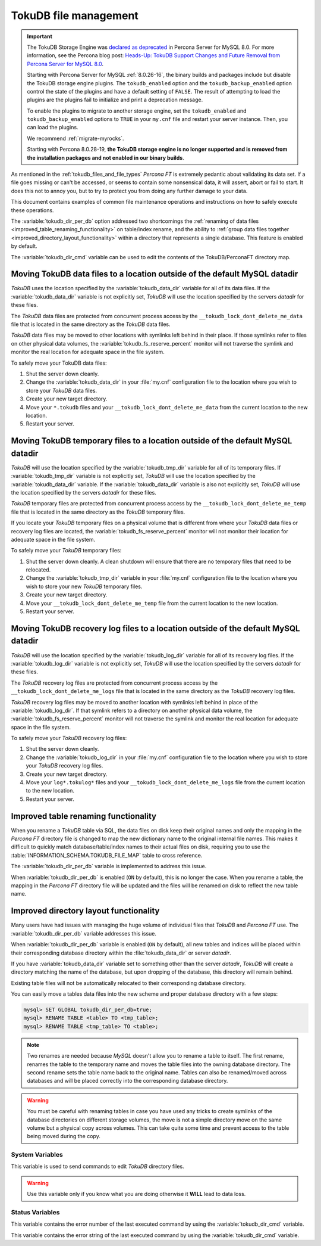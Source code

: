 .. _tokudb_file_management:

======================
TokuDB file management
======================

.. Important:: 

   The TokuDB Storage Engine was `declared as deprecated <https://www.percona.com/doc/percona-server/8.0/release-notes/Percona-Server-8.0.13-3.html>`__ in Percona Server for MySQL 8.0. For more information, see the Percona blog post: `Heads-Up: TokuDB Support Changes and Future Removal from Percona Server for MySQL 8.0 <https://www.percona.com/blog/2021/05/21/tokudb-support-changes-and-future-removal-from-percona-server-for-mysql-8-0/>`__.
    
   Starting with Percona Server for MySQL :ref:`8.0.26-16`, the binary builds and packages include but disable the TokuDB storage engine plugins. The ``tokudb_enabled`` option and the ``tokudb_backup_enabled`` option control the state of the plugins and have a default setting of ``FALSE``. The result of attempting to load the plugins are the plugins fail to initialize and print a deprecation message.

   To enable the plugins to migrate to another storage engine, set the ``tokudb_enabled`` and ``tokudb_backup_enabled`` options to ``TRUE`` in your ``my.cnf`` file and restart your server instance. Then, you can load the plugins.

   We recommend :ref:`migrate-myrocks`.
      
   Starting with Percona 8.0.28-19, **the TokuDB storage engine is no longer supported and is removed from the installation packages and not enabled in our binary builds**.

As mentioned in the :ref:`tokudb_files_and_file_types` *Percona FT* is
extremely pedantic about validating its data set. If a file goes missing or
can't be accessed, or seems to contain some nonsensical data, it will
assert, abort or fail to start. It does this not to annoy you, but to try to
protect you from doing any further damage to your data.

This document contains examples of common file maintenance operations and
instructions on how to safely execute these operations.

The :variable:`tokudb_dir_per_db` option addressed two
shortcomings the :ref:`renaming of data files
<improved_table_renaming_functionality>` on table/index rename, and the ability
to :ref:`group data files together <improved_directory_layout_functionality>`
within a directory that represents a single database. This feature is enabled
by default.

The :variable:`tokudb_dir_cmd` variable can be used to edit the contents of the
TokuDB/PerconaFT directory map.

Moving TokuDB data files to a location outside of the default MySQL datadir
---------------------------------------------------------------------------

*TokuDB* uses the location specified by the :variable:`tokudb_data_dir`
variable for all of its data files. If the :variable:`tokudb_data_dir` variable
is not explicitly set, *TokuDB* will use the location specified by the servers
`datadir` for these files.

The *TokuDB* data files are protected from concurrent process access by the
``__tokudb_lock_dont_delete_me_data`` file that is located in the same
directory as the *TokuDB* data files.

*TokuDB* data files may be moved to other locations with symlinks left behind
in their place. If those symlinks refer to files on other physical data
volumes, the :variable:`tokudb_fs_reserve_percent` monitor will not traverse
the symlink and monitor the real location for adequate space in the file
system.

To safely move your TokuDB data files:

1. Shut the server down cleanly.

#. Change the :variable:`tokudb_data_dir` in your :file:`my.cnf` configuration
   file to the location where you wish to store your *TokuDB* data files.

#. Create your new target directory.

#. Move your ``*.tokudb`` files and your ``__tokudb_lock_dont_delete_me_data``
   from the current location to the new location.

#. Restart your server.

Moving TokuDB temporary files to a location outside of the default MySQL datadir
--------------------------------------------------------------------------------

*TokuDB* will use the location specified by the :variable:`tokudb_tmp_dir`
variable for all of its temporary files. If :variable:`tokudb_tmp_dir` variable
is not explicitly set, *TokuDB* will use the location specified by the
:variable:`tokudb_data_dir` variable. If the :variable:`tokudb_data_dir`
variable is also not explicitly set, *TokuDB* will use the location specified
by the servers `datadir` for these files.

*TokuDB* temporary files are protected from concurrent process access by the
``__tokudb_lock_dont_delete_me_temp`` file that is located in the same
directory as the *TokuDB* temporary files.

If you locate your *TokuDB* temporary files on a physical volume that is
different from where your *TokuDB* data files or recovery log files are
located, the :variable:`tokudb_fs_reserve_percent` monitor will not monitor
their location for adequate space in the file system.

To safely move your *TokuDB* temporary files:

1. Shut the server down cleanly. A clean shutdown will ensure that there are no
   temporary files that need to be relocated.

#. Change the :variable:`tokudb_tmp_dir` variable in your :file:`my.cnf`
   configuration file to the location where you wish to store your new *TokuDB*
   temporary files.

#. Create your new target directory.

#. Move your ``__tokudb_lock_dont_delete_me_temp`` file from the current
   location to the new location.

#. Restart your server.

Moving TokuDB recovery log files to a location outside of the default MySQL datadir
-----------------------------------------------------------------------------------

*TokuDB* will use the location specified by the :variable:`tokudb_log_dir`
variable for all of its recovery log files. If the :variable:`tokudb_log_dir`
variable is not explicitly set, *TokuDB* will use the location specified by the
servers `datadir` for these files.

The *TokuDB* recovery log files are protected from concurrent process access by
the ``__tokudb_lock_dont_delete_me_logs`` file that is located in the same
directory as the *TokuDB* recovery log files.

*TokuDB* recovery log files may be moved to another location with symlinks left
behind in place of the :variable:`tokudb_log_dir`. If that symlink refers to a
directory on another physical data volume, the
:variable:`tokudb_fs_reserve_percent` monitor will not traverse the symlink and
monitor the real location for adequate space in the file system.

To safely move your *TokuDB* recovery log files:

1. Shut the server down cleanly.

#. Change the :variable:`tokudb_log_dir` in your :file:`my.cnf` configuration
   file to the location where you wish to store your *TokuDB* recovery log
   files.

#. Create your new target directory.

#. Move your ``log*.tokulog*`` files and your
   ``__tokudb_lock_dont_delete_me_logs`` file from the current location to the
   new location.

#. Restart your server.

.. _improved_table_renaming_functionality:

Improved table renaming functionality
-------------------------------------

When you rename a *TokuDB* table via SQL, the data files on disk keep their
original names and only the mapping in the *Percona FT* directory file is
changed to map the new dictionary name to the original internal file names.
This makes it difficult to quickly match database/table/index names to their
actual files on disk, requiring you to use the
:table:`INFORMATION_SCHEMA.TOKUDB_FILE_MAP` table to cross reference.

The :variable:`tokudb_dir_per_db` variable is implemented to address this issue.

When :variable:`tokudb_dir_per_db` is enabled (``ON`` by default), this is no
longer the case. When you rename a table, the mapping in the *Percona FT*
directory file will be updated and the files will be renamed on disk to reflect
the new table name.

.. _improved_directory_layout_functionality:

Improved directory layout functionality
---------------------------------------

Many users have had issues with managing the huge volume of individual files
that *TokuDB* and *Percona FT* use. The :variable:`tokudb_dir_per_db` variable
addresses this issue.

When :variable:`tokudb_dir_per_db` variable is enabled (``ON`` by default),
all new tables and indices will be placed within their corresponding database
directory within the :file:`tokudb_data_dir` or server `datadir`.

If you have :variable:`tokudb_data_dir` variable set to something other than
the server `datadir`, *TokuDB* will create a directory matching the name
of the database, but upon dropping of the database, this directory will remain
behind.

Existing table files will not be automatically relocated to their corresponding
database directory.

You can easily move a tables data files into the new scheme and proper database
directory with a few steps:

.. code-block:: mysql

  mysql> SET GLOBAL tokudb_dir_per_db=true;
  mysql> RENAME TABLE <table> TO <tmp_table>;
  mysql> RENAME TABLE <tmp_table> TO <table>;

.. note::

  Two renames are needed because *MySQL* doesn't allow you to rename a table to
  itself. The first rename, renames the table to the temporary name and moves
  the table files into the owning database directory. The second rename sets the
  table name back to the original name. Tables can also be renamed/moved across
  databases and will be placed correctly into the corresponding database
  directory.

.. warning::

  You must be careful with renaming tables in case you have used any tricks to
  create symlinks of the database directories on different storage volumes, the
  move is not a simple directory move on the same volume but a physical copy
  across volumes. This can take quite some time and prevent access to the table
  being moved during the copy.

System Variables
================

.. variable:: tokudb_dir_cmd

     :cli: Yes
     :conf: Yes
     :scope: Global
     :dyn: Yes
     :vartype: String

This variable is used to send commands to edit *TokuDB* directory files.

.. warning::

  Use this variable only if you know what you are doing otherwise it
  **WILL** lead to data loss.

Status Variables
================

.. variable:: tokudb_dir_cmd_last_error

     :vartype: Numeric
     :scope: Global

This variable contains the error number of the last executed command by using
the :variable:`tokudb_dir_cmd` variable.

.. variable:: tokudb_dir_cmd_last_error_string

     :vartype: Numeric
     :scope: Global

This variable contains the error string of the last executed command by using
the :variable:`tokudb_dir_cmd` variable.


..
  .. _editing_tokudb_files_with_tokudb_dir_cmd:

  Editing *TokuDB* directory map with :variable:`tokudb_dir_cmd`
  --------------------------------------------------------------

  .. note::

    This feature is currently considered *Experimental*.

  The :variable:`tokudb_dir_cmd` variable can be used to edit the *TokuDB*
  directory map.  **WARNING:** Use this variable only if you know what you're
  doing otherwise it **WILL** lead to data loss.

  This method can be used if any kind of system issue causes the loss of specific
  :file:`.tokudb` files for a given table, because the *TokuDB* tablespace file
  mapping will then contain invalid (nonexistent) entries, visible in
  :table:`INFORMATION_SCHEMA.TokuDB_file_map` table.

  This variable is used to send commands to edit directory file. The format of
  the command line is the following:

  .. code-block:: text

    command arg1 arg2 .. argn

  I.e, if we want to execute some command the following statement can be used:

  .. code-block:: mysql

    SET tokudb_dir_cmd = "command arg1 ... argn"

  Currently the following commands are available:

  * ``attach dictionary_name internal_file_name`` - attach internal_file_name to
    a dictionary_name, if the dictionary_name exists override the previous value,
    add new record otherwise
  * ``detach dictionary_name`` - remove record with corresponding
    dictionary_name, the corresponding internal_file_name file stays untouched
  * ``move old_dictionary_name new_dictionary_name`` - rename (only)
    dictionary_name from old_dictionary_name to new_dictionary_name

  Information about the dictionary_name and internal_file_name can be found in
  the :table:`TokuDB_file_map` table:

  .. code-block:: mysql

    mysql> SELECT dictionary_name, internal_file_name FROM INFORMATION_SCHEMA.TokuDB_file_map;
    +------------------------------+---------------------------------------------------------+
    | dictionary_name              | internal_file_name                                      |
    +------------------------------+---------------------------------------------------------+
    | ./world/City-key-CountryCode | ./_world_sql_340a_39_key_CountryCode_12_1_1d_B_1.tokudb |
    | ./world/City-main            | ./_world_sql_340a_39_main_12_1_1d_B_0.tokudb            |
    | ./world/City-status          | ./_world_sql_340a_39_status_f_1_1d.tokudb               |
    +------------------------------+---------------------------------------------------------+
